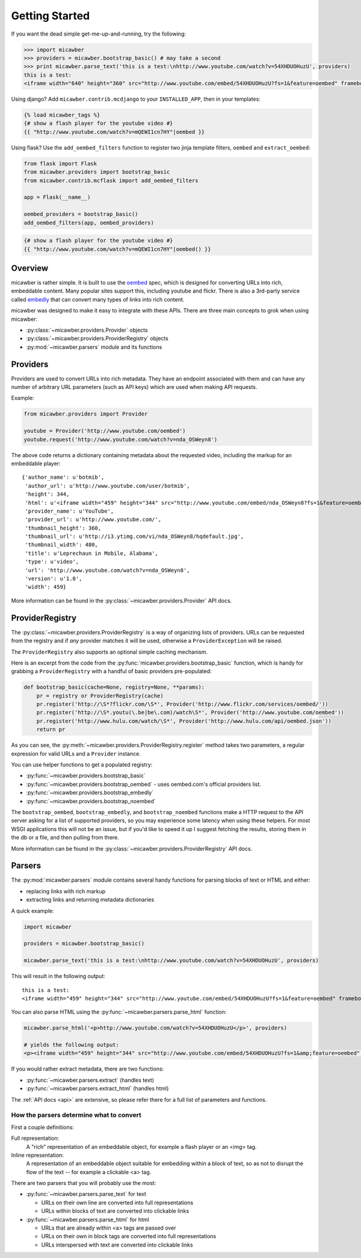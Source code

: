 .. _getting_started:

Getting Started
===============

If you want the dead simple get-me-up-and-running, try the following:

.. code-block:: python

    >>> import micawber
    >>> providers = micawber.bootstrap_basic() # may take a second
    >>> print micawber.parse_text('this is a test:\nhttp://www.youtube.com/watch?v=54XHDUOHuzU', providers)
    this is a test:
    <iframe width="640" height="360" src="http://www.youtube.com/embed/54XHDUOHuzU?fs=1&feature=oembed" frameborder="0" allowfullscreen></iframe>

Using django?  Add ``micawber.contrib.mcdjango`` to your ``INSTALLED_APP``, then
in your templates:

.. code-block:: html

    {% load micawber_tags %}
    {# show a flash player for the youtube video #}
    {{ "http://www.youtube.com/watch?v=mQEWI1cn7HY"|oembed }}

Using flask?  Use the ``add_oembed_filters`` function to register two jinja
template filters, ``oembed`` and ``extract_oembed``:

.. code-block:: python

    from flask import Flask
    from micawber.providers import bootstrap_basic
    from micawber.contrib.mcflask import add_oembed_filters

    app = Flask(__name__)

    oembed_providers = bootstrap_basic()
    add_oembed_filters(app, oembed_providers)

.. code-block:: html

    {# show a flash player for the youtube video #}
    {{ "http://www.youtube.com/watch?v=mQEWI1cn7HY"|oembed() }}

Overview
--------

micawber is rather simple.  It is built to use the `oembed <http://oembed.com/>`_ spec,
which is designed for converting URLs into rich, embeddable content.  Many popular sites
support this, including youtube and flickr.  There is also a 3rd-party service called
`embedly <http://embed.ly>`_ that can convert many types of links into rich content.

micawber was designed to make it easy to integrate with these APIs.  There are three
main concepts to grok when using micawber:

* :py:class:`~micawber.providers.Provider` objects
* :py:class:`~micawber.providers.ProviderRegistry` objects
* :py:mod:`~micawber.parsers` module and its functions


Providers
---------

Providers are used to convert URLs into rich metadata.  They have an endpoint
associated with them and can have any number of arbitrary URL parameters (such
as API keys) which are used when making API requests.

Example:

.. code-block:: python

    from micawber.providers import Provider

    youtube = Provider('http://www.youtube.com/oembed')
    youtube.request('http://www.youtube.com/watch?v=nda_OSWeyn8')

The above code returns a dictionary containing metadata about the requested
video, including the markup for an embeddable player::

    {'author_name': u'botmib',
     'author_url': u'http://www.youtube.com/user/botmib',
     'height': 344,
     'html': u'<iframe width="459" height="344" src="http://www.youtube.com/embed/nda_OSWeyn8?fs=1&feature=oembed" frameborder="0" allowfullscreen></iframe>',
     'provider_name': u'YouTube',
     'provider_url': u'http://www.youtube.com/',
     'thumbnail_height': 360,
     'thumbnail_url': u'http://i3.ytimg.com/vi/nda_OSWeyn8/hqdefault.jpg',
     'thumbnail_width': 480,
     'title': u'Leprechaun in Mobile, Alabama',
     'type': u'video',
     'url': 'http://www.youtube.com/watch?v=nda_OSWeyn8',
     'version': u'1.0',
     'width': 459}

More information can be found in the :py:class:`~micawber.providers.Provider` API docs.

ProviderRegistry
----------------

The :py:class:`~micawber.providers.ProviderRegistry` is a way of organizing lists
of providers.  URLs can be requested from the registry and if *any* provider matches
it will be used, otherwise a ``ProviderException`` will be raised.

The ``ProviderRegistry`` also supports an optional simple caching mechanism.

Here is an excerpt from the code from the :py:func:`micawber.providers.bootstrap_basic` function,
which is handy for grabbing a ``ProviderRegistry`` with a handful of basic providers
pre-populated:

.. code-block:: python

    def bootstrap_basic(cache=None, registry=None, **params):
        pr = registry or ProviderRegistry(cache)
        pr.register('http://\S*?flickr.com/\S*', Provider('http://www.flickr.com/services/oembed/'))
        pr.register('http://\S*.youtu(\.be|be\.com)/watch\S*', Provider('http://www.youtube.com/oembed'))
        pr.register('http://www.hulu.com/watch/\S*', Provider('http://www.hulu.com/api/oembed.json'))
        return pr

As you can see, the :py:meth:`~micawber.providers.ProviderRegistry.register` method takes
two parameters, a regular expression for valid URLs and a ``Provider`` instance.

You can use helper functions to get a populated registry:

* :py:func:`~micawber.providers.bootstrap_basic`
* :py:func:`~micawber.providers.bootstrap_oembed` - uses oembed.com's official providers list.
* :py:func:`~micawber.providers.bootstrap_embedly`
* :py:func:`~micawber.providers.bootstrap_noembed`

The ``bootstrap_oembed``, ``bootstrap_embedly``, and ``bootstrap_noembed``
functions make a HTTP request to the API server asking for a list of supported
providers, so you may experience some latency when using these helpers. For
most WSGI applications this will not be an issue, but if you'd like to speed it
up I suggest fetching the results, storing them in the db or a file, and then
pulling from there.

More information can be found in the :py:class:`~micawber.providers.ProviderRegistry` API docs.

Parsers
-------

The :py:mod:`micawber.parsers` module contains several handy functions for parsing
blocks of text or HTML and either:

* replacing links with rich markup
* extracting links and returning metadata dictionaries

A quick example:

.. code-block:: python

    import micawber

    providers = micawber.bootstrap_basic()

    micawber.parse_text('this is a test:\nhttp://www.youtube.com/watch?v=54XHDUOHuzU', providers)

This will result in the following output::

    this is a test:
    <iframe width="459" height="344" src="http://www.youtube.com/embed/54XHDUOHuzU?fs=1&feature=oembed" frameborder="0" allowfullscreen></iframe>

You can also parse HTML using the :py:func:`~micawber.parsers.parse_html` function:

.. code-block:: python

    micawber.parse_html('<p>http://www.youtube.com/watch?v=54XHDUOHuzU</p>', providers)

    # yields the following output:
    <p><iframe width="459" height="344" src="http://www.youtube.com/embed/54XHDUOHuzU?fs=1&amp;feature=oembed" frameborder="0" allowfullscreen="allowfullscreen"></iframe></p>

If you would rather extract metadata, there are two functions:

* :py:func:`~micawber.parsers.extract` (handles text)
* :py:func:`~micawber.parsers.extract_html` (handles html)

The :ref:`API docs <api>` are extensive, so please refer there for a full list of
parameters and functions.


How the parsers determine what to convert
^^^^^^^^^^^^^^^^^^^^^^^^^^^^^^^^^^^^^^^^^

First a couple definitions:

Full representation:
    A "rich" representation of an embeddable object, for example a flash player
    or an <img> tag.

Inline representation:
    A representation of an embeddable object suitable for embedding within a
    block of text, so as not to disrupt the flow of the text -- for example
    a clickable <a> tag.

There are two parsers that you will probably use the most:

* :py:func:`~micawber.parsers.parse_text` for text

  * URLs on their own line are converted into full representations
  * URLs within blocks of text are converted into clickable links

* :py:func:`~micawber.parsers.parse_html` for html

  * URLs that are already within <a> tags are passed over
  * URLs on their own in block tags are converted into full representations
  * URLs interspersed with text are converted into clickable links
